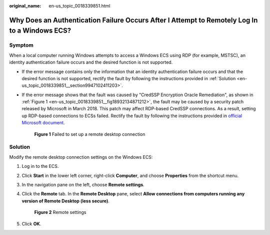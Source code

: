:original_name: en-us_topic_0018339851.html

.. _en-us_topic_0018339851:

Why Does an Authentication Failure Occurs After I Attempt to Remotely Log In to a Windows ECS?
==============================================================================================

Symptom
-------

When a local computer running Windows attempts to access a Windows ECS using RDP (for example, MSTSC), an identity authentication failure occurs and the desired function is not supported.

-  If the error message contains only the information that an identity authentication failure occurs and that the desired function is not supported, rectify the fault by following the instructions provided in :ref:`Solution <en-us_topic_0018339851__section9947102411203>`.

-  If the error message shows that the fault was caused by "CredSSP Encryption Oracle Remediation", as shown in :ref:`Figure 1 <en-us_topic_0018339851__fig18932134871212>`, the fault may be caused by a security patch released by Microsoft in March 2018. This patch may affect RDP-based CredSSP connections. As a result, setting up RDP-based connections to ECSs failed. Rectify the fault by following the instructions provided in `official Microsoft document <https://support.microsoft.com/en-us/help/4093492/credssp-updates-for-cve-2018-0886-march-13-2018>`__.

   .. _en-us_topic_0018339851__fig18932134871212:

   .. figure:: /_static/images/en-us_image_0117334497.png
      :alt: **Figure 1** Failed to set up a remote desktop connection

      **Figure 1** Failed to set up a remote desktop connection

.. _en-us_topic_0018339851__section9947102411203:

Solution
--------

Modify the remote desktop connection settings on the Windows ECS:

#. Log in to the ECS.

#. Click **Start** in the lower left corner, right-click **Computer**, and choose **Properties** from the shortcut menu.

#. In the navigation pane on the left, choose **Remote settings**.

#. Click the **Remote** tab. In the **Remote Desktop** pane, select **Allow connections from computers running any version of Remote Desktop (less secure)**.


   .. figure:: /_static/images/en-us_image_0253037157.png
      :alt: **Figure 2** Remote settings

      **Figure 2** Remote settings

#. Click **OK**.
